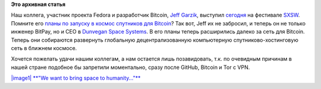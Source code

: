.. title: Jeff Garzik на SXSW
.. slug: jeff-garzik-на-sxsw
.. date: 2015-03-16 21:47:45
.. tags:
.. category:
.. link:
.. description:
.. type: text
.. author: Peter Lemenkov

**Это архивная статья**


Наш коллега, участник проекта Fedora и разработчик Bitcoin, `Jeff
Garzik <https://github.com/jgarzik>`__, выступил
`сегодня <http://schedule.sxsw.com/2015/events/event_IAP40528>`__ на
фестивале `SXSW <http://sxsw.com/>`__. Помните его `планы по запуску в
космос спутников для Bitcoin </content/Короткие-новости-18>`__? Так вот,
Jeff их не забросил, и теперь он не только инженер BitPay, но и CEO в
`Dunvegan Space Systems <http://www.dunveganspace.com/>`__. В его планы
теперь расширились далеко за сеть для Bitcoin. Теперь они собираются
развернуть глобальную децентрализованную компьютерную
спутниково-хостинговую сеть в ближнем космосе.

|image0|
Хочется пожелать удачи нашим коллегам, а нам остается лишь позавидовать,
т.к. по очевидным причинам в нашей стране подобное бы запретили
моментально, сразу после GitHub, Bitcoin и Tor с VPN.

`|image1|
**"We want to bring space to
humanity..."** <https://twitter.com/MatthewRoszak/status/577513424457842689>`__

.. |image0| image:: https://pbs.twimg.com/media/CALx5ODUQAAQdkQ.jpg
   :target: https://twitter.com/GoDeepSpace/status/577289675527729152
.. |image1| image:: https://pbs.twimg.com/media/CAO9ZM2UYAAGyLj.jpg

